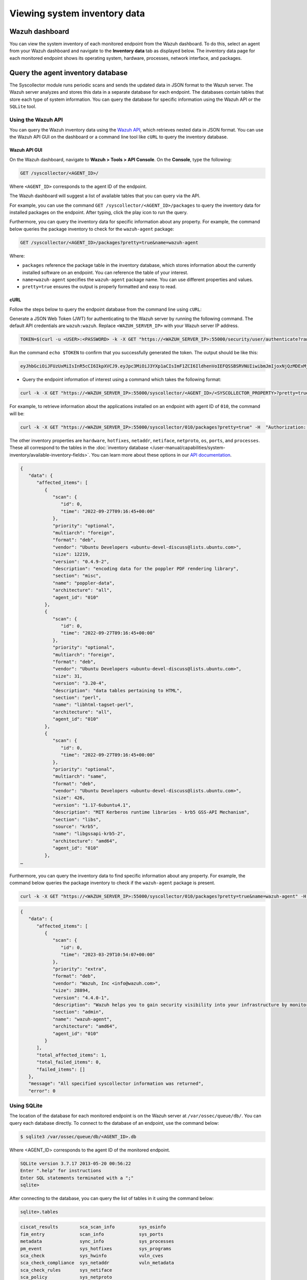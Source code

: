 .. Copyright (C) 2015, Wazuh, Inc.

.. meta::
  :description: The Wazuh Syscollector module is in charge of collecting system information and storing it into an SQLite database for each agent on the manager side.

Viewing system inventory data
=============================

Wazuh dashboard
---------------

You can view the system inventory of each monitored endpoint from the Wazuh dashboard. To do this, select an agent from your Wazuh dashboard and navigate to the **Inventory data** tab as displayed below. The inventory data page for each monitored endpoint shows its operating system, hardware, processes, network interface, and packages.

.. thumbnail:: /images/manual/system-inventory/inventory-data.png
  :title: Inventory data
  :alt: Inventory data
  :align: center
  :width: 80%

.. thumbnail:: /images/manual/system-inventory/inventory-data-tab.png
  :title: Inventory data tab
  :alt: Inventory data tab
  :align: center
  :width: 80%

Query the agent inventory database
----------------------------------

The Syscollector module runs periodic scans and sends the updated data in JSON format to the Wazuh server. The Wazuh server analyzes and stores this data in a separate database for each endpoint. The databases contain tables that store each type of system information. You can query the database for specific information using the Wazuh API or the ``SQLite`` tool.

Using the Wazuh API
^^^^^^^^^^^^^^^^^^^

You can query the Wazuh inventory data using the `Wazuh API <https://documentation.wazuh.com/current/user-manual/api/reference.html#tag/Syscollector>`_, which retrieves nested data in JSON format. You can use the Wazuh API GUI on the dashboard or a command line tool like ``cURL`` to query the inventory database. 

Wazuh API GUI
~~~~~~~~~~~~~

On the Wazuh dashboard, navigate to **Wazuh > Tools > API Console**. On the **Console**, type the following:

.. code-block:: console

   GET /syscollector/<AGENT_ID>/

Where ``<AGENT_ID>`` corresponds to the agent ID of the endpoint.

The Wazuh dashboard will suggest a list of available tables that you can query via the API.

.. thumbnail:: /images/manual/system-inventory/api-console.png
  :title: API Console
  :alt: API Console
  :align: center
  :width: 80%

For example, you can use the command ``GET /syscollector/<AGENT_ID>/packages`` to query the inventory data for installed packages on the endpoint. After typing, click the play icon to run the query.

Furthermore, you can query the inventory data for specific information about any property. For example, the command below queries the package inventory to check for the ``wazuh-agent`` package: 

.. code-block:: console

   GET /syscollector/<AGENT_ID>/packages?pretty=true&name=wazuh-agent 

Where: 

- ``packages`` reference the package table in the inventory database, which stores information about the currently installed software on an endpoint. You can reference the table of your interest.
- ``name=wazuh-agent`` specifies the ``wazuh-agent`` package name. You can use different properties and values.
- ``pretty=true`` ensures the output is properly formatted and easy to read.

.. thumbnail:: /images/manual/system-inventory/query-the-inventory-data.png
  :title: Query the inventory data
  :alt: Query the inventory data
  :align: center
  :width: 80%

cURL
~~~~

Follow the steps below to query the endpoint database from the command line using ``cURL``:

Generate a JSON Web Token (JWT) for authenticating to the Wazuh server by running the following command. The default API credentials are ``wazuh:wazuh``. Replace ``<WAZUH_SERVER_IP>`` with your Wazuh server IP address.

.. code-block:: console

   TOKEN=$(curl -u <USER>:<PASSWORD> -k -X GET "https://<WAZUH_SERVER_IP>:55000/security/user/authenticate?raw=true")

Run the command ``echo $TOKEN`` to confirm that you successfully generated the token. The output should be like this:
 
.. code-block:: console
   :class: output

   eyJhbGciOiJFUzUxMiIsInR5cCI6IkpXVCJ9.eyJpc3MiOiJ3YXp1aCIsImF1ZCI6IldhenVoIEFQSSBSRVNUIiwibmJmIjoxNjQzMDExMjQ0LCJleHAiOjE2NDMwMTIxNDQsInN1YiI6IndhenVoIiwicnVuX2FzIjpmYWxzZSwicmJhY19yb2xlcyI6WzFdLCJyYmFjX21vZGUiOiJ3aGl0ZSJ9.Ad6zOZvx0BEV7K0J6s3pIXAXTWB-zdVfxaX2fotLfZMQkiYPMkwDaQHUFiOInsWJ_7KZV3y2BbhEs9-kBqlJAMvMAD0NDBPhEQ2qBd_iutZ7QWZECd6eYfIP83xGqH9iqS7uMI6fXOKr3w4aFV13Q6qsHSUQ1A-1LgDnnDGGaqF5ITYo

- Query the endpoint information of interest using a command which takes the following format:

.. code-block:: console

   curl -k -X GET "https://<WAZUH_SERVER_IP>:55000/syscollector/<AGENT_ID>/<SYSCOLLECTOR_PROPERTY>?pretty=true" -H "Authorization: Bearer $TOKEN"

For example, to retrieve information about the applications installed on an endpoint with agent ID of ``010``, the command will be:

.. code-block:: console

   curl -k -X GET "https://<WAZUH_SERVER_IP>:55000/syscollector/010/packages?pretty=true" -H  "Authorization: Bearer $TOKEN"

The other inventory properties are ``hardware``, ``hotfixes``, ``netaddr``, ``netiface``, ``netproto``, ``os``, ``ports``, and ``processes``. These all correspond to the tables in the :doc:`inventory database </user-manual/capabilities/system-inventory/available-inventory-fields>`. You can learn more about these options in our `API documentation <https://documentation.wazuh.com/current/user-manual/api/reference.html#tag/Syscollector>`_.

.. code-block:: console
   :class: output

   {
      "data": {
         "affected_items": [
            {
               "scan": {
                  "id": 0,
                  "time": "2022-09-27T09:16:45+00:00"
               },
               "priority": "optional",
               "multiarch": "foreign",
               "format": "deb",
               "vendor": "Ubuntu Developers <ubuntu-devel-discuss@lists.ubuntu.com>",
               "size": 12219,
               "version": "0.4.9-2",
               "description": "encoding data for the poppler PDF rendering library",
               "section": "misc",
               "name": "poppler-data",
               "architecture": "all",
               "agent_id": "010"
            },
            {
               "scan": {
                  "id": 0,
                  "time": "2022-09-27T09:16:45+00:00"
               },
               "priority": "optional",
               "multiarch": "foreign",
               "format": "deb",
               "vendor": "Ubuntu Developers <ubuntu-devel-discuss@lists.ubuntu.com>",
               "size": 31,
               "version": "3.20-4",
               "description": "data tables pertaining to HTML",
               "section": "perl",
               "name": "libhtml-tagset-perl",
               "architecture": "all",
               "agent_id": "010"
            },
            {
               "scan": {
                  "id": 0,
                  "time": "2022-09-27T09:16:45+00:00"
               },
               "priority": "optional",
               "multiarch": "same",
               "format": "deb",
               "vendor": "Ubuntu Developers <ubuntu-devel-discuss@lists.ubuntu.com>",
               "size": 426,
               "version": "1.17-6ubuntu4.1",
               "description": "MIT Kerberos runtime libraries - krb5 GSS-API Mechanism",
               "section": "libs",
               "source": "krb5",
               "name": "libgssapi-krb5-2",
               "architecture": "amd64",
               "agent_id": "010"
            },
   …            

Furthermore, you can query the inventory data to find specific information about any property. For example, the command below queries the package inventory to check if the ``wazuh-agent`` package is present.

.. code-block:: console

   curl -k -X GET "https://<WAZUH_SERVER_IP>:55000/syscollector/010/packages?pretty=true&name=wazuh-agent" -H  "Authorization: Bearer $TOKEN"


.. code-block:: console
   :class: output

   {
      "data": {
         "affected_items": [
            {
               "scan": {
                  "id": 0,
                  "time": "2023-03-29T10:54:07+00:00"
               },
               "priority": "extra",
               "format": "deb",
               "vendor": "Wazuh, Inc <info@wazuh.com>",
               "size": 28894,
               "version": "4.4.0-1",
               "description": "Wazuh helps you to gain security visibility into your infrastructure by monitoring hosts at an operating system and application level. It provides the following capabilities: log analysis, file integrity monitoring, intrusions detection and policy and compliance monitoring",
               "section": "admin",
               "name": "wazuh-agent",
               "architecture": "amd64",
               "agent_id": "010"
            }
         ],
         "total_affected_items": 1,
         "total_failed_items": 0,
         "failed_items": []
      },
      "message": "All specified syscollector information was returned",
      "error": 0

Using SQLite
^^^^^^^^^^^^

The location of the database for each monitored endpoint is on the Wazuh server at ``/var/ossec/queue/db/``. You can query each database directly. To connect to the database of an endpoint, use the command below:

.. code-block:: console

   $ sqlite3 /var/ossec/queue/db/<AGENT_ID>.db

Where <AGENT_ID> corresponds to the agent ID of the monitored endpoint.

.. code-block:: console
   :class: output

   SQLite version 3.7.17 2013-05-20 00:56:22
   Enter ".help" for instructions
   Enter SQL statements terminated with a ";"
   sqlite> 

After connecting to the database, you can query the list of tables in it using the command below:

.. code-block:: console

   sqlite>.tables

.. code-block:: console
   :class: output

   ciscat_results        sca_scan_info         sys_osinfo          
   fim_entry             scan_info             sys_ports           
   metadata              sync_info             sys_processes       
   pm_event              sys_hotfixes          sys_programs        
   sca_check             sys_hwinfo            vuln_cves           
   sca_check_compliance  sys_netaddr           vuln_metadata       
   sca_check_rules       sys_netiface        
   sca_policy            sys_netproto 

You can further query the tables for any information you are interested in. For example, if you want to know if a particular software is present on an endpoint, you can query the sys_programs table using  sqlite>select * from sys_programs where name="<SOFTWARE_NAME>";. The command below checks whether the wazuh-agent program is present on a monitored Linux endpoint and shows the captured details:

.. code-block:: console

   sqlite>select * from sys_programs where name="wazuh-agent";

.. code-block:: console
   :class: output

   0|2023/01/06 13:48:56|rpm|wazuh-agent||System Environment/Daemons|25988677|Wazuh, Inc <info@wazuh.com>|1673012221|4.3.10-1|x86_64|||Wazuh helps you to gain security visibility into your infrastructure by monitoring hosts at an operating system and application level. It provides the following capabilities: log analysis, file integrity monitoring, intrusions detection and policy and compliance monitoring||1|||1cf5a056a0ff5b6201939eba76ef68f6d860af36|5747279dac052d61c6d3ec87b475edddb84e9dd1







